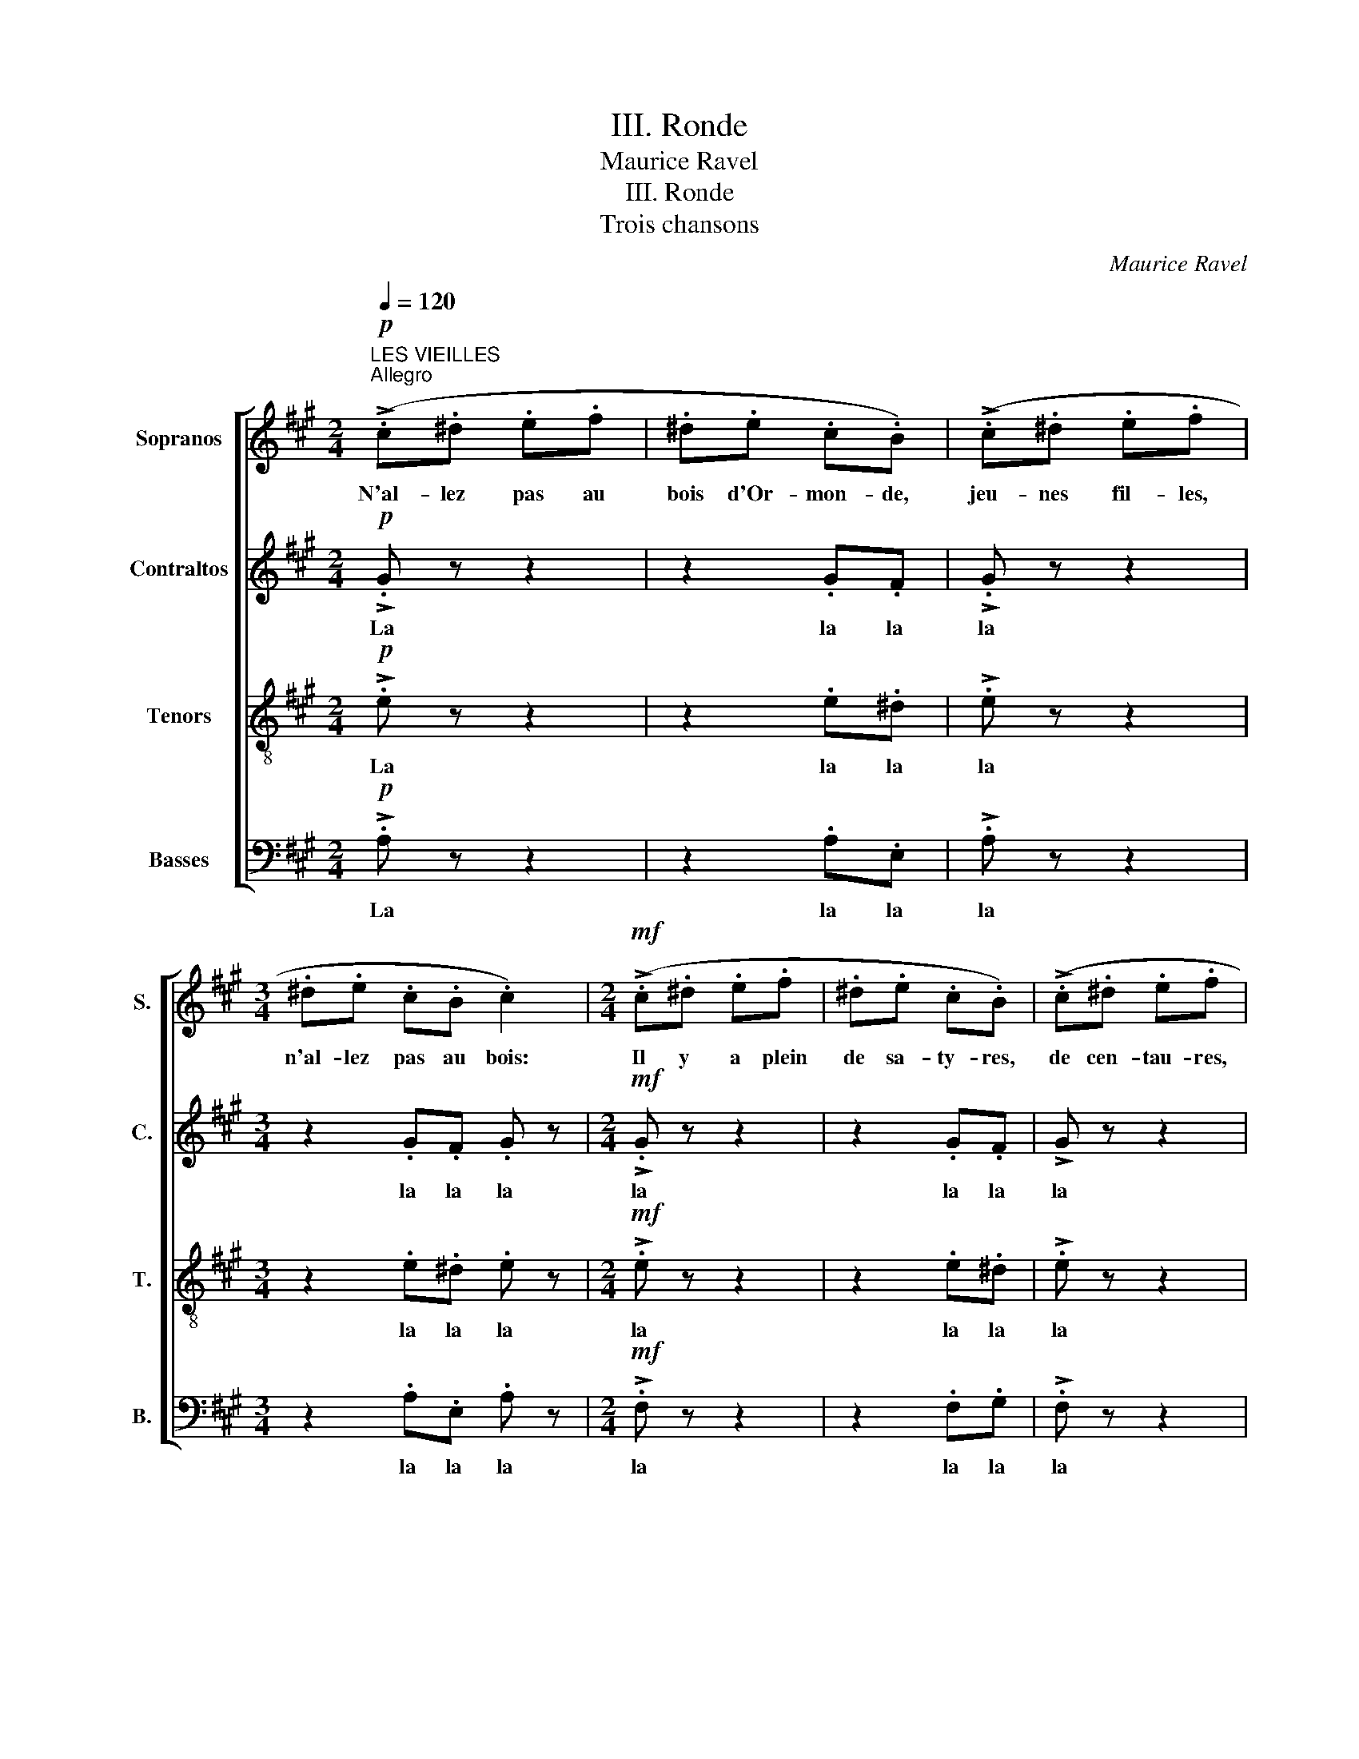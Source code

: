 X:1
T:III. Ronde
T:Maurice Ravel
T:III. Ronde
T:Trois chansons
C:Maurice Ravel
%%score [ 1 2 3 4 ]
L:1/8
Q:1/4=120
M:2/4
K:A
V:1 treble nm="Sopranos" snm="S."
V:2 treble nm="Contraltos" snm="C."
V:3 treble-8 transpose=-12 nm="Tenors" snm="T."
V:4 bass nm="Basses" snm="B."
V:1
"^LES VIEILLES"!p!"^Allegro" (!>!.c.^d .e.f | .^d.e .c.B) | (!>!.c.^d .e.f | %3
w: N'al- lez pas au|bois d'Or- mon- de,|jeu- nes fil- les,|
[M:3/4] .^d.e .c.B .c2) |[M:2/4]!mf! (!>!.c.^d .e.f | .^d.e .c.B) | (!>!.c.^d .e.f | %7
w: n'al- lez pas au bois:|Il y a plein|de sa- ty- res,|de cen- tau- res,|
[M:3/4] .^d.e .c.B .G2) |[M:2/4]!p! (3(FFE .F.G | (AG) .F.E) |[M:3/4] (3(FFE .F.B !>!.F2) | %11
w: de ma- lins sor- ciers,|des far- fa- dets et|des in- cu- bes,|des og- res, des lu- tins,|
[M:2/4] (3(FFE (3F!<(!F!<)!G |!>(! A!>)!G FE) |[M:3/4] (3(FFE (3FFB !>!.F2) | %14
w: des fau- nes, des fol- lets,|des la- mi- es,|dia- bles, dia- blots, dia- blo- tins,|
[M:2/4]!p! (3(BBA!<(! .B!<)!.c |!>(! (d!>)!c) (3BBA) | (3(BB!<(!A .B!<)!.c |!>(! (3dd!>)!c (3BBA) | %18
w: des chè- vre- pieds, des|gno- mes, des dé- mons,|des loups- ga- rous, des|el- fes, des myr- mi- dons,|
"^cresc." (3(BAB (3!>!cAB | (3BAB (3!>!cAB | (3BAB (3!>!cAB | (3BAB (3!>!cAB | (3BcB (3cBc | %23
w: des en- chan- teurs et des|ma- ges, des stry- ges, des|syl- phes, des moi- nes bour-|rus, des cy- clo- pes, des|djinns, go- be- lins, kor- ri-|
 (3BcB (3cBc) |!f! e4- | e4- |!>(! e4-!>)! | e4 ||!p! !>!.G z z2 | z2 G/G/F/F/ | !>!.G z z2 | %31
w: gans, né- cro- mans, ko- bolds...|Ah!|_|||la|N'al- lez pas au|bois,|
[M:3/4] z2 G/G/F/F/ .G z |[M:2/4]!mf! !>!.G z z2 | z2 G/G/F/F/ | !>!.G z z2 | %35
w: n'al- lez pas au bois,|La|N'al- lez pas au|bois,|
[M:3/4] z2 G/G/F/F/ ^D z |[M:2/4]!p! (F3 ^E) | .C z .^D z |[M:3/4] (F3!<(! C)!<)! .^D z | %39
w: N'al- lez pas au bois,|gar- çons,|n'al- lez|pas au bois,|
[M:2/4]!mf! (^A3 G) | .^D z .^E z |[M:3/4] (^A3!<(! ^D)!<)! .G z |[M:2/4]!p! (=A3 G) | (!>!E3 F) | %44
w: gar- çons,|n'al- lez|pas au bois.|Il y|a plein|
 (c3 B) | (!>!F3 G) | (!>!d2"^cresc." .A).B | !>!d2 .A.B | (!>!d2- (3deB | !>!d2- (3deB | %50
w: de dé-|mon- nes,|d'ha- ma- dry-|a- des, mé-|na- * des, fol-|let- * tes, gno-|
 (3!>!ded (3ede | (3!>!ded (3ede) |!f! (f4- | f4 |!>(! A4- | %55
w: mi- des, suc- cu- bes, gor-|go- nes, go- be- li- nes...|Ah!|_|Ah!|
 A2!>)!"^LES FILLES""^Moderato"[Q:1/4=100] B2) ||!p! (.c.^d .e.f | .^d.e .c.B) | !>!.G z z2 | %59
w: _ _|N'i- rons plus au|bois d'Or- mon- de,|La|
[M:3/4] z2 .G.F .G z |[M:2/4]!mf! (!>!.c.^d .e.f | .^d.e .c.B) | !>!.G z z2 | %63
w: la la la|Il n'y a plus|de sa- ty- res,|la|
[M:3/4] z2 .G.F .^D z |[M:2/4]!p! (3(FFE .F.G | (AG) .F.E |[M:3/4] (3FFE .FB !>!.F) z | %67
w: la la la|Plus de far- fa- dets,|plus d'in- cu- bes,|Plus d'o- gres, de lu- tins,|
[M:2/4] (3(FFE (3FFG | AG FE) |[M:3/4] (3(FFE (3FFB !>!.F) z | %70
w: de fau- nes, de fol- lets,|de la- mi- es,|dia- bles, dia- blots, dia- blo- tins,|
[M:2/4]"^accel."!p! (3(BBA!<(! .B!<)!.c |!>(! (d!>)!c) (3BBA) | (3(BBA!<(! .B!<)!.c | %73
w: de chè- vre- pieds, de|gno- mes, de dé- mons,|De loup- ga- rous, ni|
!>(! (3BB!>)!A (3BBA) | (3(BAB (3!>!cBA | (3!>!cAB (3!>!cBA | (3!>!dcd (3!>!edc | %77
w: d'el- fes, de myr- mi- dons,|plus d'en- chan- teurs ni de|ma- ges, de sty- ges, de|syl- phes, de moi- nes bour-|
 (3!>!dcd (3!>!edc |"^Tempo I" (3!>!ded (3ede | (3ded (3ede | (3ded (3ede | (3ded (3ede) | %82
w: rus, de cy- clo- pes, de|djinns, de dia- blo- teaux, d'é-|frits, d'ae- gy- pans, de syl-|vains, go- be- lins, kor- ri-|gans, né- cro- mans, ko- bolds...|
!ff! (a4- | a4- | a4- | a4 | A4- | A2!mp! B2) | (!>!.c2 .B.c | .A.E!<(! .F!<)!.B) | (!>!.c2 .B.c | %91
w: Ah!|_|||Ah!|_ _|Les ma- la-|vi- sées vieil- les,|les ma- la-|
 .A.E!<(! .F!<)!.B |!f! .B.c .A.G | (A2 !wedge!a)) z |] %94
w: vi- sés vieux les|ont ef- fa- rou-|chés Ah!|
V:2
!p! !>!.G z z2 | z2 .G.F | !>!.G z z2 |[M:3/4] z2 .G.F .G z |[M:2/4]!mf! !>!.G z z2 | z2 .G.F | %6
w: La|la la|la|la la la|la|la la|
 !>!G z z2 |[M:3/4] z2 .G.F .E z |[M:2/4]!p! (3(DDC .D.E | (FE) .D.C) | %10
w: la|la la la|des far- fa- dets et|des in- cu- bes,|
[M:3/4] (3(DDC .D.E !>!.D2) |[M:2/4] (3(DDC (3D!<(!D!<)!E |!>(! F!>)!E DC) | %13
w: des og- res, des lu- tins,|des fau- nes, des fol- lets,|des la- mi- es,|
[M:3/4] (3(DDC (3DDE !>!.D2) |[M:2/4]!p! (3(FFE!<(! .F!<)!.G |!>(! (A!>)!G) (3F)FE | %16
w: dia- bles, dia- blots, dia- blo- tins,|des chè- vre- pieds, des|gno- mes, des dé- mons,|
 (3(FF!<(!E .F!<)!.G |!>(! (3AA!>)!G (3FFE) | (3(FEF (3!>!GEF | (3FEF (3!>!GEF | (3FEF (3!>!GEF | %21
w: des loups- ga- rous, des|el- fes, des myr- mi- dons,|des en- chan- teurs et des|ma- ges, des stry- ges, des|syl- phes, des moi- nes bour-|
 (3FEF (3!>!GEF | (3FAF (3AFA | (3FAF (3AFA) |!f! (.G.A G.c | .A.B (!>!G.F)) |!>(! (.E.F .=G.A | %27
w: rus, des cy- clo- pes, des|djinns, go- be- lins, kor- ri-|gans, né- cro- mans, ko- bolds...|N'al- lez pas au|bois d'Or- mon- de,|n'al- lez pas au|
 .F.=G !>!E!>)!.D) ||!p! !>!.E z z2 | z2 E/E/^D/D/ | !>!.E z z2 |[M:3/4] z2 E/E/^D/D/ .E z | %32
w: bois d'Or- mon- de,|la|N'al- lez pas au|bois,|n'al- lez pas au bois,|
[M:2/4]!mf! !>!.E z z2 | z2 E/E/^D/D/ | !>!.E z z2 |[M:3/4] z2 E/E/^D/D/ .^B, z | %36
w: La|N'al- lez pas au|bois,|N'al- lez pas au bois,|
[M:2/4]!p! =B,3- .B, | .B, z .B, z |[M:3/4] B,3-!<(! .B,!<)! .B, z |[M:2/4]!mf! (F3 ^E) | %40
w: gar- çons,|n'al- lez|pas au bois,|gar- çons,|
 .C z .^D z |[M:3/4] (F3!<(! B,)!<)! .F z |[M:2/4]!p! (=D3 .D) | (!>!D3 D) | (A3 G) | (!>!E3 E) | %46
w: n'al- lez|pas au bois.|Il y|a plein|de dé-|mon- nes,|
 (!>!A2 .D).G | (!>!A2 .D).G | (3(!>!AGA (3BAG | (3!>!AGA (3BAG | (3!>!AGA (3BAB | %51
w: d'ha- ma- dry-|a- des, mé-|na- des, thy- a- des, fol-|let- tes, lé- mu- res, gno-|mi- des, suc- cu- bes, gor-|
 (3!>!AGA (3BAB) |!f! (.A.B .=c.d | .B.c (!>!A.=G)) | F z!>(! (A2- | A2 B!>)!A) ||!p! (.G.B .c.^d | %57
w: go- nes, go- be- li- nes...|N'al- lez pas au|bois d'Or- mon- de,|La la|_ la _|N'i- rons plus au|
 .B.c .G.F) | !>!.E z z2 |[M:3/4] z2 .E.^D .E z |[M:2/4]!mf! (!>!.G.B .c.^d | .B.c .G.F) | %62
w: bois d'Or- mon- de,|La|la la la|Il n'y a plus|de sa- ty- res,|
 !>!.E z z2 |[M:3/4] z2 .E.C .B, z |[M:2/4]!p! (3(DDC .D.E | (FE) .D.C | %66
w: la|la la la|Plus de far- fa- dets,|plus d'in- cu- bes,|
[M:3/4] (3DDC .D.E !>!.D) z |[M:2/4] (3(DDC (3DDE | FE DC) |[M:3/4] (3(DDC (3DDE !>!.D) z | %70
w: Plus d'o- gres, de lu- tins,|de fau- nes, de fol- lets,|de la- mi- es,|dia- bles, dia- blots, dia- blo- tins,|
[M:2/4]!p! (3(=GGD!<(! .G!<)!.A |!>(! (B!>)!A) (3=GGD) | (3(=GGD!<(! G!<)!A | (3BBA (3=GG)D | %74
w: de chè- vre- pieds, de|gno- mes, de dé- mons,|De loup- ga- rous, ni|d'el- fes, de myr- mi- dons,|
 (3(=GDG (3!>!AGE | (3!>!=GDG (3!>!AGE | (3!>!=GAG (3!>!AGA | (3!>!=GAG (3!>!AGA | %78
w: plus d'en- chan- teurs ni de|ma- ges, de sty- ges, de|syl- phes, de moi- nes bour-|rus, de cy- clo- pes, de|
 (3!>!^GBG (3BGB | (3GBG (3BGB | (3=G_BG (3BGB | (3=G_BG (3BGB) |!ff! (.A.=B .=c.d | %83
w: djinns, de dia- blo- teaux, d'é-|frits, d'ae- gy- pans, de syl-|vains, go- be- lins, kor- ri-|gans, né- cro- mans, ko- bolds...|N'al- lez pas au|
 .B.=c (!>!.A.=G)) | (.F.=G .A.B |!>(! =GA !>!F-.F) | (A4 | A2)!>)!!mp! G2 | !>!.F z z2 | %89
w: bois d'Or- mon- de,|n'al- lez pas au|bois d'Or- mon- de,|Ah!|_ _|Les|
 z2!<(! .^D!<)!.G | .F z z2 | z2!<(! .^D!<)!.G |!f! .F.F .E.E | (E2 !wedge!c) z |] %94
w: vieil- les,|les|vieux les|ont ef- fa- rou-|chés Ah!|
V:3
!p! !>!.e z z2 | z2 .e.^d | !>!.e z z2 |[M:3/4] z2 .e.^d .e z |[M:2/4]!mf! !>!.e z z2 | z2 .e.^d | %6
w: La|la la|la|la la la|la|la la|
 !>!.e z z2 |[M:3/4] z2 .e.^d .c z |[M:2/4]!p! .A z z2 | z2 z .G |[M:3/4] .A z z .G !>!.c.B | %11
w: la|la la la|la|la|la la la la|
[M:2/4] .A z z2 | z2 z .G |[M:3/4] .A z z .G !>!.c.B |[M:2/4]!p! .d z z2 |!>(! .f!>)!.e .d.B | %16
w: la|la|la la la la|la|la la la la|
 d z z2 |!>(! .f!>)!.e .d.B | .d z !>!.f.e | d z !>!.f.e | d z (3!>!gge | d z (3!>!gge | %22
w: la|la la la la|la la la|la la la|la la la la|la Tra la la|
 (3(dfd (3fdf | (3dfd (3fdf) |!f! (.e.f .g.a | .f.g (!>!e.d)) |!>(! (.=g.d .e.f | %27
w: ta la ta la ta la|ta la ta la ta la|la la la la|la la la la|la la la la|
 .d.e!>)! !>!=c2) ||"^LES VIEUX"!p! (!>!.c.^d .e.f | .^d.e .c.B) | (!>!.c.^d .e.f | %31
w: la la la|N'al- lez pas au|bois d'Or- mon- de,|jeu- nes gar- çons,|
[M:3/4] .^d.e .c.B .c2) |[M:2/4]!mf! (!>!.c.^d .e.f | .^d.e .c.B) | (!>!.c.^d .e.f | %35
w: n'al- lez pas au bois:|Il y a plein|de fau- nes- ses,|de bac- chan- tes|
[M:3/4] .^d.e .c.B .G2) |[M:2/4]!p! G3- .G | .G z .G z |[M:3/4] (G3!<(! .G)!<)! .G z | %39
w: et de ma- les fées,|gar- çons,|n'al- lez|pas au bois,|
[M:2/4]!mf! B3- .B | .B z .B z |[M:3/4] (B3!<(! F)!<)! .B z |[M:2/4]!p! (B3 B) | (!>!B3 B) | %44
w: gar- çons,|n'al- lez|pas au bois.|Il y|a plein|
 (d3 d) | (!>!d3 d) | (3(!>!fef (3gfe | (3!>!fef (3gfe | (3!>!fef (3gfe | (3!>!fef (3gfe | %50
w: de dé-|mon- nes,|ha- ma- dry- a- des, dry-|a- des, na- ïa- des, mé-|na- des, thy- a- des, fol-|let- tes, lé- mu- res, gno-|
 (3!>!fef (3gfg | (3!>!fef (3gfg) |!f! (.f.f .f.f | .f.f (!>!f.e)) |!>(! (.^d.e .f.^g | %55
w: mi- des, suc- cu- bes, gor-|go- nes, go- be- li- nes...|N'al- lez pas au|bois d'Or- mon- de,|n'al- lez pas au|
 .e.f (!>!^d!>)!.=d)) ||"^LES GARCONS" c z z2 | z2!p! .e.^d | (!>!.c.^d .e.f | %59
w: bois d'Or- mon- de.|La|la la|Hé- las! plus ja-|
[M:3/4] .^d.e .c.B .c2) |[M:2/4]!mf! !>!.e z z2 | z2 .e.^d | (!>!.c.^d .e.f | %63
w: mais n'i- rons au bois.|La|la la|plus de nym- phes|
[M:3/4] .^d.e .c.B .G2) |[M:2/4]!p! .A z z2 | z2 z .G |[M:3/4] .A z FG cB |[M:2/4] .A z z2 | %68
w: ni de ma- les fées.|La|la|la Plus d'o- gres- ses,|non.|
 z2 z .G |[M:3/4] .A z!<(! (3(FF!<)!G!>(! c!>)!B) |[M:2/4]!p! =F z z2 | z2 (3=ff=g | .=f z .B z | %73
w: La|la De sa- ty- res- ses,|non.|Plus de fau-|nes's, non!|
 z2 (3=ff=g | .=f z .f.=g | .=f z .f.=g | !>!.=f z (3ff=g | !>!.=f z (3(ff=g | (3!>!e^fe (3fef | %79
w: De cen- tau-|res's, de naï-|ad's, de thy-|ad's, ni de mé-|nad's, d'ha- ma- dri-|a- des, dry- a- des, fol-|
 (3efe (3fef | (3e=ge (3geg | (3e=ge (3ge!ff!g) | (.a.a .a.a | .a.a (!>!.a.=g)) | (.d.=e .f.=g | %85
w: let- tes, lé- mu- res, gno-|mi- des, suc- cu- bes, gor-|go- nes, go- be- li- nes...|N'al- lez pas au|bois d'Or- mon- de,|n'al- lez pas au|
!>(! .e.f (f.e)) | (.^d.e .f.g | .e.f !>!^d-!>)!!mp!.d) | !>!.c z z2 | z2!<(! .B!<)!.^d | .c z z2 | %91
w: bois d'Or- mon- de,|n'al- lez pas au|bois d'Or- mon- de,|les|vieil- les,|les|
 z2!<(! .B!<)!.^d |!f! .d.d .d.d | (.c2 !wedge!a) z |] %94
w: vieux les|ont ef- fa- rou-|chés Ah!|
V:4
!p! !>!.A, z z2 | z2 .A,.E, | !>!.A, z z2 |[M:3/4] z2 .A,.E, .A, z |[M:2/4]!mf! !>!.F, z z2 | %5
w: La|la la|la|la la la|la|
 z2 .F,.G, | !>!.F, z z2 |[M:3/4] z2 .F,.G, .C, z |[M:2/4]!p! .B,, z z2 | z2 z .F, | %10
w: la la|la||||
[M:3/4] .B,, z z .F, !>!.F,2 |[M:2/4] .B,, z z2 | z2 z .F, |[M:3/4] .B,, z z2 !>!.F,2 | %14
w: |la|la|la la|
[M:2/4]!p! .E, z z2 |!>(! .D!>)!.B, .A,.F, | E, z z2 |!>(! .D!>)!.B, .A,.F, | .E, z !>!.D.B, | %19
w: la|la la la la|la|la la la la|la la la|
 E, z !>!.D.B, | E, z (3!>!DDB, | E, z (3!>!DDB, | E, z z2 | (3(B,DB, (3DB,D) |!f! (.E.E .E.E | %25
w: la la la|la la la la|la Tra la la|la|ta la ta la ta la|la la la la|
 EE (!>!E.D)) |!>(! (.=C.C .C.C | .=C.C !>!C!>)!._B,) ||!p! !>!.A, z z2 | z2 A,/A,/E,/E,/ | %30
w: la la la la|la la la la|la la la la|la|N'al- lez pas au|
 !>!.A,, z z2 |[M:3/4] z2 A,/A,/E,/E,/ .A,, z |[M:2/4]!mf! !>!.F, z z2 | z2 F,/F,/C,/C,/ | %34
w: bois,|n'al- lez pas au bois,|La|N'al- lez pas au|
 !>!.A,, z z2 |[M:3/4] z2 F,/F,/C,/C,/ .G,, z |[M:2/4]!p! (3(^D,D,C, .D,.^E, | F,^E, .^D,.C,) | %38
w: bois,|N'al- lez pas au bois,|Des sa- ty- res- ses,|des o- gres- ses,|
[M:3/4] (3(^D,D,C,!<(! .D,.G,!<)! .D,2) |[M:2/4]!mf! (3(^D,D,C, (3D,D,^E, | F,^E, .^D,.C,) | %41
w: et des ba- ba- ïa- gas,|des cen- tau- res- ses et|des dia- bles- ses,|
[M:3/4] (3(^D,D,C,!<(! (3D,D,G,!<)! !>!.D,2) |[M:2/4]!p! (3(F,F,E, .F,.G, | %43
w: gou- les sor- tant du sab- bat,|des far- fa- det- tes,|
!>(! .A,!>)!.G, (3F,F,E,) | (3(F,F,E,!<(! (3F,F,!<)!G, |!>(! (3A,!>)!A,G, .F,.E,) | %46
w: et des dé- mo- nes,|des lar- ves, des nym- phes,|des myr- mi- do- nes,|
 (3(!>!B,CB, (3A,B,C | (3!>!B,CB, (3A,B,C | (3!>!B,CB, (3A,B,C | (3!>!B,CB, (3A,B,C | %50
w: ha- ma- dry- a- des, dry-|a- des, na- ïa- des, mé-|na- des, thy- a- des, fol-|let- tes, lé- mu- res, gno-|
 (3!>!B,CB, (3CB,C | (3!>!B,CB, (3CB,C) |!f! (.D.D .D.D | .D.D (!>!D.=C)) |!>(! (.B,.^C .^D.E | %55
w: mi- des, suc- cu- bes, gor-|go- nes, go- be- li- nes...|N'al- lez pas au|bois d'Or- mon- de,|n'al- lez pas au|
 .C.^D (!>!B,!>)!.E,)) || A,, z z2 | z2!p! .A,.E, | (!>!.A,.B, .C.^D |[M:3/4] .B,.C .A,.E, .A,,2) | %60
w: bois d'Or- mon- de.|La|la la|Hé- las! plus ja-|mais n'i- rons au bois.|
[M:2/4]!mf! !>!.F, z z2 | z2 .F,.G, | (!>!.F,.B, .C.^D |[M:3/4] .B,.C .F,.F, .B,,2) | %64
w: La|la la|plus de nym- phes|ni de ma- les fées.|
[M:2/4]!p! .B,, z z2 | z2 z .F, |[M:3/4] .B,, z z2 !>!F,2 |[M:2/4] .B,, z z2 | z2 z .F, | %69
w: La|la|la Las!|non.|La|
[M:3/4] B,, z z2 !>!F,2 |[M:2/4]!p! B,, z z2 | z2 (3B,B,C | .B, z .B,, z | z2 (3B,B,C | %74
w: la Las!|non.|Plus de fau|nes's, non!|De cen- tau-|
 .B, z .B,.C | .B, z .B,.C | !>!.B, z (3B,B,C | !>!.B, z (3(B,B,C | (3!>!B,DB, (3DB,D | %79
w: res's, de naï-|ad's, de thy-|ad's, ni de mé-|nad's, d'ha- ma- dri-|a- des, dry- a- des, fol-|
 (3B,DB, (3DB,D | (3_B,=CB, (3CB,C | (3_B,=CB, (3CB,!ff!C) | (.=F.F .F.F | .=F.F (!>!.F._E)) | %84
w: let- tes, lé- mu- res, gno-|mi- des, suc- cu- bes, gor|go- nes, go- be- li- nes...|N'al- lez pas au|bois d'Or- mon- de,|
 (.D.D .D.D |!>(! .D.D (.D.=C)) | (.B,.^C .^D.E | .C.^D !>!B,!>)!!mp!.A, | !>!.E,) z z2 | %89
w: n'al- lez pas au|bois d'Or- mon- de,|n'al- lez pas au|bois d'Or- mon- de,|les|
 z2!<(! .A,!<)!.A, | .E, z z2 | z2!<(! .A,!<)!.A, |!f! .E,.E, .E,.E, | (A,2 !wedge!E) z |] %94
w: vieil- les,|les|vieux les|ont ef- fa- rou-|chés Ah!|

